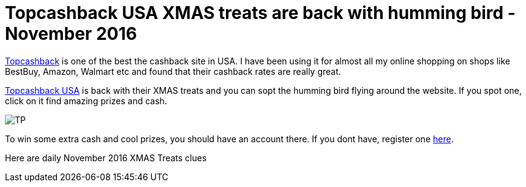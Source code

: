 = Topcashback USA XMAS treats are back with humming bird - November 2016
:hp-tags: Cashback

https://www.topcashback.com/ref/manikm[Topcashback] is one of the best the cashback site in USA. I have been using it for almost all my online shopping on shops like BestBuy, Amazon, Walmart etc and found that their cashback rates are really great.


https://www.topcashback.com/ref/manikm[Topcashback USA] is back with their XMAS treats and you can sopt the humming bird flying around the website. If you spot one, click on it find amazing prizes and cash.

image::Topcashback-november-2016-hummingbird.png[TP]

To win some extra cash and cool prizes, you should have an account there. If you dont have, register one https://www.topcashback.com/ref/manikm[here].

Here are daily November 2016 XMAS Treats clues 


